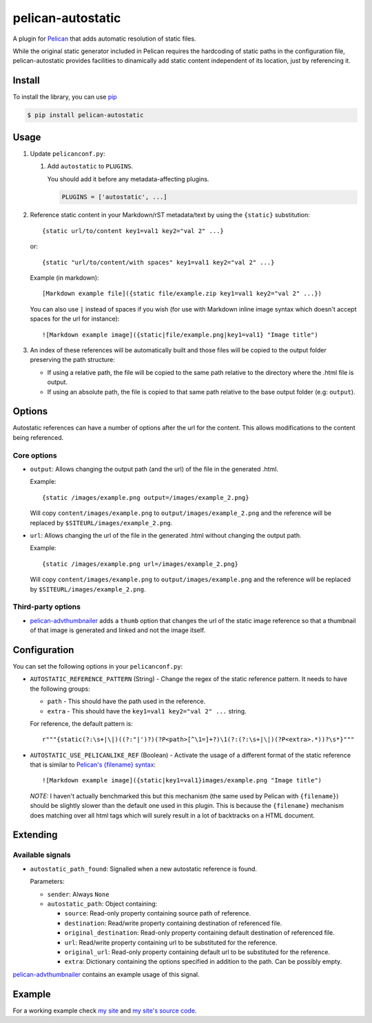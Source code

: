 ##################
pelican-autostatic
##################

A plugin for `Pelican
<http://pelican.readthedocs.org/en/latest/>`_ that
adds automatic resolution of static files.

While the original static generator included in Pelican requires the hardcoding
of static paths in the configuration file, pelican-autostatic provides 
facilities to dinamically add static content independent of its location, just
by referencing it.

Install
=======

To install the library, you can use
`pip
<http://www.pip-installer.org/en/latest/>`_

.. code-block:: bash

    $ pip install pelican-autostatic


Usage
=====

1. Update ``pelicanconf.py``:

   1. Add ``autostatic`` to ``PLUGINS``.
      
      You should add it before any metadata-affecting plugins.

      .. code-block:: python
      
          PLUGINS = ['autostatic', ...]

2. Reference static content in your Markdown/rST metadata/text by using the
   ``{static}`` substitution: ::

       {static url/to/content key1=val1 key2="val 2" ...}

   or::

       {static "url/to/content/with spaces" key1=val1 key2="val 2" ...}

   Example (in markdown): ::

       [Markdown example file]({static file/example.zip key1=val1 key2="val 2" ...})

   You can also use ``|`` instead of spaces if you wish (for use with Markdown 
   inline image syntax which doesn't accept spaces for the url for instance): ::

       ![Markdown example image]({static|file/example.png|key1=val1} "Image title")

3. An index of these references will be automatically built and those files
   will be copied to the output folder preserving the path structure:

   - If using a relative path, the file will be copied to the same path
     relative to the directory where the .html file is output.
   - If using an absolute path, the file is copied to that same path
     relative to the base output folder (e.g: ``output``).

Options
=======
Autostatic references can have a number of options after the url for the
content. This allows modifications to the content being referenced.

Core options
------------

- ``output``: Allows changing the output path (and the url) of the file in
  the generated .html.

  Example: ::

      {static /images/example.png output=/images/example_2.png}

  Will copy ``content/images/example.png`` to ``output/images/example_2.png``
  and the reference will be replaced by ``$SITEURL/images/example_2.png``.

- ``url``: Allows changing the url of the file in the generated .html
  without changing the output path.

  Example: ::

      {static /images/example.png url=/images/example_2.png}

  Will copy ``content/images/example.png`` to ``output/images/example.png``
  and the reference will be replaced by ``$SITEURL/images/example_2.png``.


Third-party options
-------------------

- `pelican-advthumbnailer
  <https://github.com/AlexJF/pelican-advthumbnailer>`_ adds a ``thumb``
  option that changes the url of the static image reference so that a thumbnail
  of that image is generated and linked and not the image itself.


Configuration
=============
You can set the following options in your ``pelicanconf.py``:

- ``AUTOSTATIC_REFERENCE_PATTERN`` (String) - Change the regex of the static reference 
  pattern. It needs to have the following groups:

  - ``path`` - This should have the path used in the reference.
  - ``extra`` - This should have the ``key1=val1 key2="val 2" ...`` string.

  For reference, the default pattern is: ::

      r"""{static(?:\s+|\|)((?:"|')?)(?P<path>[^\1=]+?)\1(?:(?:\s+|\|)(?P<extra>.*))?\s*}"""

- ``AUTOSTATIC_USE_PELICANLIKE_REF`` (Boolean) - Activate the usage of a different format of
  the static reference that is similar to `Pelican's {filename} syntax
  <http://docs.getpelican.com/en/3.4.0/content.html#linking-to-internal-content>`_: ::

      ![Markdown example image]({static|key1=val1}images/example.png "Image title")

  *NOTE:* I haven't actually benchmarked this but this mechanism (the same used
  by Pelican with ``{filename}``) should be slightly slower than the default one
  used in this plugin. This is because the ``{filename}`` mechanism does
  matching over all html tags which will surely result in a lot of backtracks
  on a HTML document.


Extending
=========

Available signals
-----------------

- ``autostatic_path_found``: Signalled when a new autostatic reference is found.
  
  Parameters:

  - ``sender``: Always ``None``
  - ``autostatic_path``: Object containing:

    - ``source``: Read-only property containing source path of reference.
    - ``destination``: Read/write property containing destination of 
      referenced file.
    - ``original_destination``: Read-only property containing default
      destination of referenced file.
    - ``url``: Read/write property containing url to be substituted for
      the reference.
    - ``original_url``: Read-only property containing default url to
      be substituted for the reference.
    - ``extra``: Dictionary containing the options specified in addition
      to the path. Can be possibly empty.

`pelican-advthumbnailer
<https://github.com/AlexJF/pelican-advthumbnailer>`_ contains an example
usage of this signal.


Example
=======

For a working example check `my site
<http://www.alexjf.net>`_ and `my site's source code
<https://github.com/AlexJF/alexjf.net>`_.

